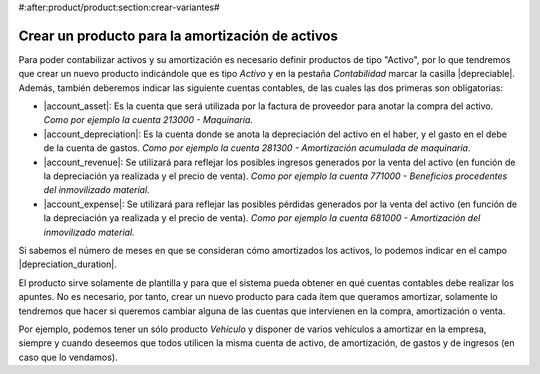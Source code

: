 #:after:product/product:section:crear-variantes#

.. _product-para-amortizacion-de-activos:

Crear un producto para la amortización de activos
=================================================

Para poder contabilizar activos y su amortización es necesario definir productos de
tipo "Activo", por lo que tendremos que crear un nuevo producto indicándole que es
tipo *Activo* y en la pestaña *Contabilidad* marcar la casilla |depreciable|.
Además, también deberemos indicar las siguiente cuentas contables,
de las cuales las dos primeras son obligatorias:

* |account_asset|:  Es la cuenta que será utilizada por la factura de proveedor
  para anotar la compra del activo. *Como por ejemplo la cuenta 213000 -
  Maquinaria.*

* |account_depreciation|: Es la cuenta donde se anota la depreciación del activo
  en el haber, y el gasto en el debe de la cuenta de gastos. *Como por ejemplo la
  cuenta 281300 - Amortización acumulada de maquinaria*.

* |account_revenue|: Se utilizará para reflejar los posibles ingresos generados
  por la venta del activo (en función de la depreciación ya realizada y el precio de
  venta).
  *Como por ejemplo la cuenta 771000 - Beneficios procedentes del inmovilizado
  material*.

* |account_expense|:  Se utilizará para reflejar las posibles pérdidas generados por
  la venta del activo (en función de la depreciación ya realizada y el precio de
  venta). *Como por ejemplo la cuenta 681000 - Amortización del inmovilizado
  material.*


Si sabemos el número de meses en que se consideran cómo amortizados los
activos, lo podemos indicar en el campo |depreciation_duration|.

El producto sirve solamente de plantilla y para que el sistema pueda obtener en qué
cuentas contables debe realizar los apuntes. No es necesario, por tanto, crear un
nuevo producto para  cada ítem que queramos amortizar, solamente lo tendremos que
hacer si queremos cambiar alguna de las cuentas que intervienen en la compra,
amortización o venta.

Por ejemplo, podemos tener un sólo producto *Vehículo* y disponer de varios
vehículos a amortizar en la empresa, siempre y cuando deseemos que todos utilicen
la misma cuenta de activo, de amortización, de gastos y de ingresos (en caso que
lo vendamos).

.. |type| field:: product.template/type
.. |depreciable| field:: product.template/depreciable
.. |account_asset| field:: product.template/account_asset
.. |account_depreciation| field:: product.template/account_depreciation
.. |account_revenue| field:: product.template/account_revenue
.. |account_expense| field:: product.template/account_expense
.. |depreciation_duration| field:: product.template/depreciation_duration
